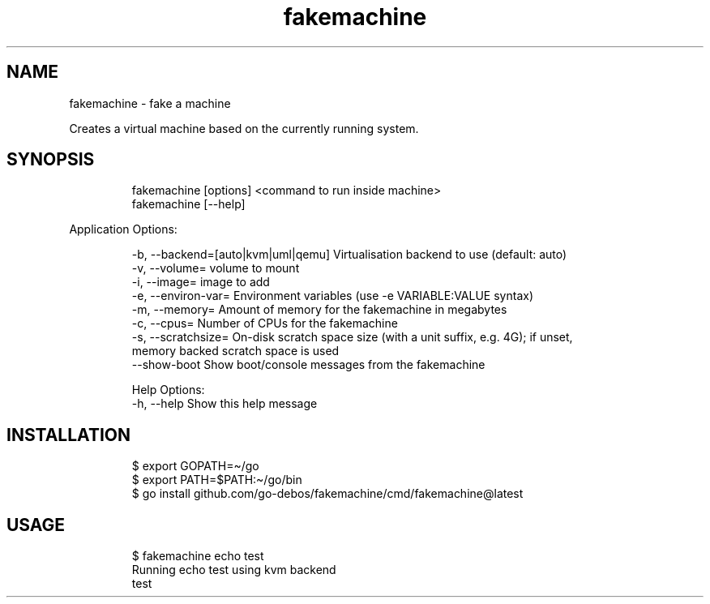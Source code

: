 .\" Automatically generated by Pandoc 3.1.11.1
.\"
.TH "fakemachine" "1" "" "" ""
.SH NAME
fakemachine \- fake a machine
.PP
Creates a virtual machine based on the currently running system.
.SH SYNOPSIS
.IP
.EX
fakemachine [options] <command to run inside machine>
fakemachine [\-\-help]
.EE
.PP
Application Options:
.IP
.EX
  \-b, \-\-backend=[auto|kvm|uml|qemu] Virtualisation backend to use (default: auto)
  \-v, \-\-volume=                     volume to mount
  \-i, \-\-image=                      image to add
  \-e, \-\-environ\-var=                Environment variables (use \-e VARIABLE:VALUE syntax)
  \-m, \-\-memory=                     Amount of memory for the fakemachine in megabytes
  \-c, \-\-cpus=                       Number of CPUs for the fakemachine
  \-s, \-\-scratchsize=                On\-disk scratch space size (with a unit suffix, e.g. 4G); if unset,
                                    memory backed scratch space is used
      \-\-show\-boot                   Show boot/console messages from the fakemachine

Help Options:
  \-h, \-\-help                        Show this help message
.EE
.SH INSTALLATION
.IP
.EX
$ export GOPATH=\[ti]/go
$ export PATH=$PATH:\[ti]/go/bin
$ go install github.com/go\-debos/fakemachine/cmd/fakemachine\[at]latest
.EE
.SH USAGE
.IP
.EX
$ fakemachine echo test
Running echo test using kvm backend
test
.EE
